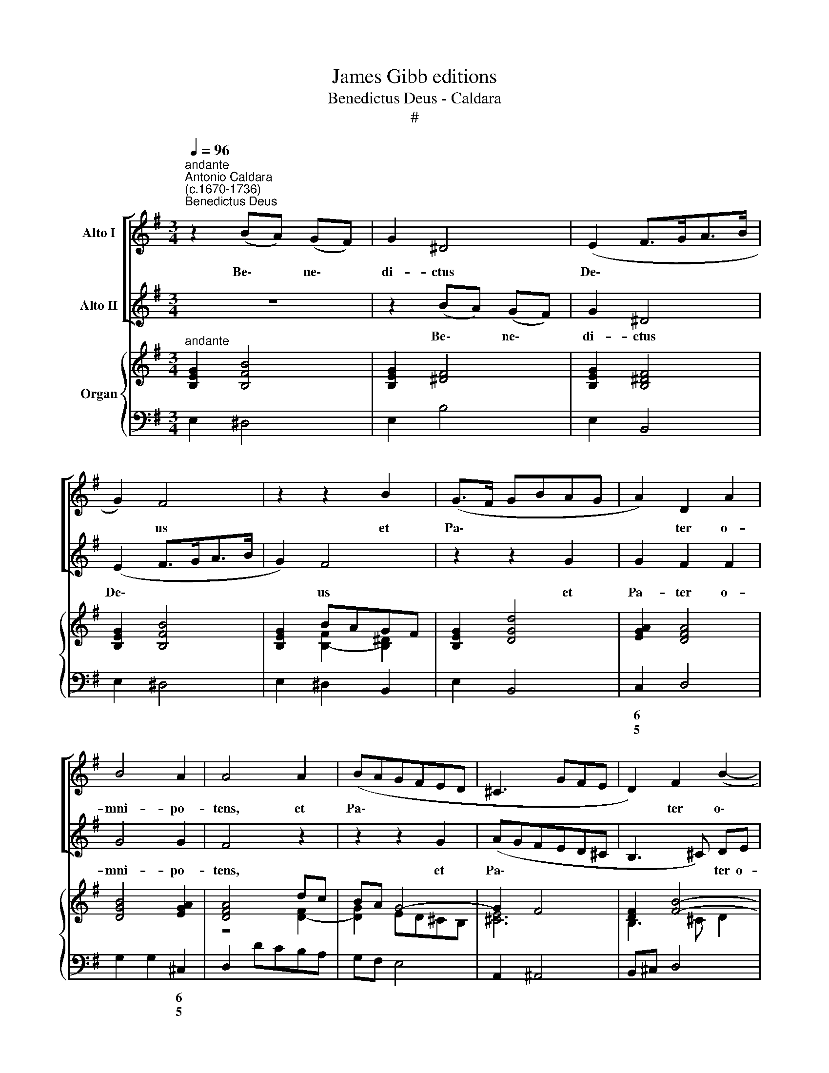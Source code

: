 X:1
T:James Gibb editions
T:Benedictus Deus - Caldara
T:#
%%score [ 1 2 ] { ( 3 4 ) | 5 }
L:1/8
Q:1/4=96
M:3/4
K:G
V:1 treble nm="Alto I"
V:2 treble nm="Alto II"
V:3 treble nm="Organ"
V:4 treble 
V:5 bass 
V:1
"^andante""^Antonio Caldara\n(c.1670-1736)""^Benedictus Deus" z2 (BA) (GF) | G2 ^D4 | (E2 F>GA>B | %3
w: Be\- * ne\- *|di- ctus|De\- * * * *|
 G2) F4 | z2 z2 B2 | (G>F GBAG | A2) D2 A2 | B4 A2 | A4 A2 | (BAGFED | ^C3 GFE | D2) F2 (B2- | %12
w: * us|et|Pa\- * * * * *|* ter o-|mni- po-|tens, et|Pa\- * * * * *||* ter o\-|
 B^G) ^A3 B | B4 z2 | z2 (BA) (GF) | G2 ^D4 | E2 B,2 z2 | z2 z2 B2 | (G>F E2 A2 | F>E D2 G2- | %20
w: * * mni- po-|tens,|be\- * ne\- *|di- ctus|De- us|et|Pa\- * * *||
 G2 F>E F2 | ^D2) E2 E2- | E2 E2 ^D2 | E4 z2 | G6 | A6 | B2 A2 G2 | F2 G4 | A2 D4 | z6 | z6 | %31
w: |* ter o\-|* mni- po-|tens,|Pa-|ter|mi- se- ri-|cor- dì-|a- rum|||
 z2 z2 B2 | (A2 G2 F2 | G6- | G2 F2 F2 | F2 E2 E2 | E2 D4 | A3 F GA | B2 AGGF | F3 GGA | A2 GFFE | %41
w: et|De\- * *||* us, et|De- us to-|ti- us|con- so- la- ti-|o\- * * * *|||
 E2 ABAG | F2 E4) | D4 z2 | z6 | z6 | z6 | z6 | z6 | z6 | z6 | G6 | ^G6 | A2 B2 c2 | B2 A4 | %55
w: ||nis,||||||||Pa-|ter|mi- se- ri-|cor- di-|
 (^G3 F) E2 | z2 z2 B2 | (A2 ^G2 F2 | ^G2) G2 A2 | A2 ^G2 G2 | A2 A2 B2 | E2 E2 cB | A^G (A4- | %63
w: a\- * rum|et|De\- * *|* us to-|ti- us, et|De- us to-|ti- us con- so-|la- ti- o\-|
 A2 ^G4) | A2 c2 A2 | !courtesy!^F2 D2 z2 | z6 | G2 A2 B2 | c2 B4 | B2 A4 | z6 | G2 A2 B2 | %72
w: |nis, Pa- ter,|Pa- ter||mi- se- ri-|cor- di-|a- rum||et De- us,|
 E2 E2 E2 | E2 D4 | z6 | (cB) (AG) FE | (F3 G A2- | A2 G>F G2- | G2 F4) || %79
w: De- us to-|ti- us||con\- * so\- * la- ti-|o\- * *|||
[M:4/4]"^allegro" G2 z G FEFD | E2 z A ADGG | F3 ^G AE (A2- | A2 =G2 F2 B2- | %83
w: nis, qui con- so- la- tur|nos in o- mni tri- bu-|la- ti- o- ne no\-||
[M:4/4] B2 ^A2) B2 z B | AGAF G2 z2 | F2 z F GGGG | G2 G2 G2 FB | BEAA G3 G | F2 ^G2 (AE A2- | %89
w: * * stra, qui|con- so- la- tur nos,|nos in o- mni tri- bu-|la- ti- o- ne, in|o- mni tri- bu- la- ti-|o- ne no\- * *|
 A2 ^G2) A2 z2 | z2 z E D^CDB, | ^C2 z F FB,EE | D2 ^D2 E3 F | B,2 B,E EA,DD | C2 ^C2 D3 E | %95
w: * * stra,|qui con- so- la- tur|nos in o- ~mni tri- bu-|la- ti- o- ne|no- stra, in o- mni tri- bu-|la- ti- o- ne|
 (A,AGF G4- | GBAG F2 G>A | F4) E2 z G | FFFF F2 z G | FFFF F4 | =F4 (E4- | E4 ^FG A2- | %102
w: no\- * * * *||* stra, qui|con- so- la- tur nos in|o- mni tri- bu- la-|ti- o\-||
 A2[Q:1/4=93] G4)[Q:1/4=90] G2 |[Q:1/4=88] (F2[Q:1/4=86] G>[Q:1/4=86]A[Q:1/4=83] F4) | %104
w: * * ne|no\- * * *|
[Q:1/4=10][Q:1/4=82] !fermata!E8 |] %105
w: etra.|
V:2
 z6 | z2 (BA) (GF) | G2 ^D4 | (E2 F>GA>B | G2) F4 | z2 z2 G2 | G2 F2 F2 | G4 G2 | F4 z2 | %9
w: |Be\- * ne\- *|di- ctus|De\- * * * *|* us|et|Pa- ter o-|mni- po-|tens,|
 z2 z2 G2 | (AGFED^C | B,3 ^C) DE | ^C4- CB, | B,4 z2 | z6 | z2 (BA) (GF) | G2 ^D4 | E2 B,2 z2 | %18
w: et|Pa\- * * * * *|* * ter o-|mni\- * po-|tens,||be\- * ne\- *|di- ctus|De- us|
 z2 E2 (C>B, | A,2 D>C B,2 | C2 A>G A2- | A2) G2 F2 | G2 F4 | E4 z2 | z6 | z6 | z6 | D6 | D6 | %29
w: et Pa\- *|||* ter o-|mni- po-|tens,||||Pa-|ter|
 E2 D2 C2 | B,2 C4 | D2 G,4 | z2 z2 F2 | (E2 D2 ^C2 | D2 A,2 A2 | A2 G2 G2 | G2 F4 | F3 D EF | %38
w: mi- se- ri-|cor- di-|a- rum|et|De\- * *|* us, et|De- us to-|ti- us|con- so- la- ti-|
 G2 FEED | D3 EEF | F2 EDD^C | ^C4- CB,/C/ | D4 ^C2) | D4 z2 | z6 | z6 | D6 | ^D6 | E2 F2 G2 | %49
w: o\- * * * *|||||jus,|||Pa-|ter|mi- se- ri-|
 A2 G4 | F2 B,4 | z6 | z6 | z6 | z6 | z2 z2 E2 | (D2 C2 B,2 | ^C4 ^D2 | E2) E2 =C2 | C2 B,2 E2 | %60
w: cor- di-|a- rum|||||et|De\- * *||* us to-|ti- us, et|
 E2 D2 D2 | D2 C2 z2 | z2 =FE DC | B,6 | A,4 z2 | z2 A2 F2 | D2 B,2 z2 | E2 F2 G2 | A4 G2 | G2 F4 | %70
w: De- us to-|ti- us|con- so- la- ti-|o-|nis,|Pa- ter,|Pa- ter|mi- se- ri-|cor- di-|a- rum|
 F2 G2 A2 | D2 D2 D2 | D2 C2 C2 | C2 B,4 | (BA) (GF) ED | (E6- | E2 D2 C2 | B,2 B>A B2 | A6) || %79
w: et De- us,|De- us to-|ti- us, to-|ti- us|con\- * so\- * la- ti-|o\-||||
[M:4/4] G2 z2 z2 z D | CB,CA, B,2 z E | EA,DD ^C3 ^D | EB, (E4 ^D2 |[M:4/4] ^C4 B,4 | %84
w: nis, qui|con- so- ~la- tur nos in|o- mni tri- bu- la- ti-|o- ne no\- *|* stra,|
 z2 z F E^DE^C | ^D2 z D EEEE | E2 E2 E2 ^D2 | z2 z F FB,EE | D3 D CB,) (CD) | B,4 A,2 z A | %90
w: qui con- so- la- tur|nos in o- mni tri- bu-|la- ti- o- ne,|in o- mni tri- bu-|la- ti- o\- * ne *|no- stra, qui|
 GFGE F2 z B | AGAF G2 z2 | z2 z B BEAA | G2 ^G2 A3 B | E2 EA ADGG | F4- FFE^D | (EG=FE ^D2 E2- | %97
w: con- so- la- tur nos, qui|con- so- la- tur nos|in o- mni tri- bu-|la- ti- o- ne|no- stra, in o- mni tri- bu-|la\- * ti- o- ne|no\- * * * * *|
 E2 ^D2) E2 z E | EEEE ^D2 z E | EEEE ^D4 | =D4 (C4 | ^C4 ^D4 | EB, E4) E2 | (^D2 E4 D2) | %104
w: * * stra, qui|con- so- la- tur nos in|o- mni tri- bu- la-|ti- o\-||* * * ne|no\- * *|
 !fermata!E8 |] %105
w: stra.|
V:3
"^andante" [B,EG]2 [B,FB]4 | [B,EG]2 [^DF]4 | [B,EG]2 [B,^DF]4 | [B,EG]2 [B,FB]4 | [B,EG]2 BAGF | %5
 [B,EG]2 [DGd]4 | [EGA]2 [DFA]4 | [DGB]4 [EGA]2 | [DFA]4 dc | BA G4- | G2 F4 | [DF]2 [FB]4- | %12
 B2 ^A4 | [B,^DB]2 F2 B2- | [B,EB]2 [B,FA]4 | [B,EG]2 [B,^DF]4 | [B,EG]2 F2 B2- | B B2 AGF | %18
 [B,EG]2 [CA]>[DB] [EAc]2 | [A,DF]2 [B,G]>[CA] [DB]2 | [CA]6- | A2 G2 [EF]2 | G2 F4 | [G,B,E]4 e2 | %24
 d2 c3 B | A2 G2 F2 | G3 [CF][DG][EA] | [A,F]2 [B,G]2 [DB]2 | A2 BA G2 | A2 B2 c2 | d2 c4 | %31
 B4 [B,G]2 | [DA]2 B^c d2 | B4 A2- | A4 [FA]2- | [FA]2 [EG]2 B2- | B^cde f2- | fe d2 ^c2 | %38
 [GB]2 [FA]2 [EG]2 | [DF-][Fd] [F^c]2 [GB]2 | A2 [EG]2 [DF]2 | E[EB]- [EA]2 G2 | F2 E2 ^C2 | %43
 [F,D]2 feed | d2 aggf | feeg[Af][Ge] | d2 A2 F2 | F4- F=c | [EB]4- [EB][Ge] | [FA^d]2 [GBe]4 | %50
 [FB^d]6 | [GBe]6 | [^G=f]6 | [Ae]2 [^Gd]2 [Ac]2 | B2 A4 | [B,E^G]4- [CEA]2 | %56
 [DGB]2 [EAc]2 [E^Gd]2 | [E^c]4 =cB | [E^GB]4 [CA]2- | [CA]2 [B,^G]2 [B,G]2 | [A,A]4 [B,E]2- | %61
 E4 [CE^G]2 | A6- | AB ^G4 | A2 E2 x2 | [A,D^F]6 | [G,DG]3 [DF][EG][FA] | [GB]6 | c2 B2 x2 | %69
 [GB]2 [FA]4 | A2 B2 c2 | [DGd]4 x2 | E3 FGA | GABc[Bd][Ac] | [GB]6 | [GA]6 | [FA]6- | A2 G2 B2 | %78
 A4 c2 ||[M:4/4]"^allegro" Bcde A2 z d | G2 z [CA] [B,D]2 z [G,E] | [F,A,]3 [^G,D] [A,^C]3 [CA] | %82
 A2 G2 F2 B2- |[M:4/4] B2 ^A2 [B,B]3 [DB] | [EA]2 z [A,F] [B,G]2 z [EG] | [^DF]2 BA GABG | %86
 [EG^c][EGc][EGc][EGc] [EG^A]2 [^DFB][DB] | B2 A2 GABc | F2 ^G2 E2 A2- | A2 ^G2 A2 z A | %90
 =G2 z A F2 z E | E2 z B GAB=c | FGAB B2 A2 | G2 ^G2 A3 B | cB A4 G2 | F2 BA G2- [EG]2 | %96
 [EG]2 [FA][GB] [^DF]2 G2 | FGAB [B,EG]2 [EG]2- | [EF^c]4 B2 BG | [EF^c]4 [^DFB][DFB][DFB][DFB] | %100
 [=D=FB][DFB][DFB][DFB] [CEc][CEc][CEc][CEc] | [^CE_B][CEB][CEB][CEB] [=C^DA][CDA][B,DA][A,DA] | %102
 [B,EA][B,EA][B,EG][B,EG] [^CEG][CEG][CEG][CEG] | [^DF]2 [EG]2 [EF]2- [DF]2 | !fermata![^G,B,E]8 |] %105
V:4
 x4 x2 | x4 x2 | x4 x2 | x4 x2 | x2 [B,F]2- [B,^D]2 | x4 x2 | x6 | x6 | z4 [DF]2- | [DG]2 ED^CB, | %10
 [^CE]6 | B,3 ^C D2 | [^C^G]2 F2 E2 | z2 [B,=D]4 | x6 | x6 | x2 [B,^D]4 | [B,E]2 [B,F]4 | %18
 x2 E2 x2 | x2 D2 G2- | G2 F>E^D>E | [B,^D]2 E2 ^C2 | [B,E]4- [B,^D]2 | x4 G2- | G2 D4- | %25
 D2 A,2 C2 | B,3 x3 | x6 | F4 D2 | EF G2 A2 | BG E2 F2 | G4 x2 | x2 G2 F2 | E2 D2 ^C2 | D2 F2 D^C | %35
 B,4 EF | G2 F2 [FB]2 | [FA]4- [EA]2 | D2 ^C2 x2 | D6- | D2 B,4 | ^C6 | [A,D]4- A,G, | x2 F4- | %44
 A2 [Ae]2- [Ad]2 | [A^c]2 B2 c2 | F4 D2 | ^C6 | z6 | z6 | z6 | z6 | B2 c2 d2 | E6 | E4 [A,D]2 | %55
 x6 | x6 | A2 ^G2 [^DF]2 | x4 E2- | E4 E2- | E2 D4- | [B,D]2 [A,C]4 | [A,C]4 [B,D][CE] | %63
 [D=F]3 [CE] [B,D]2 | [A,C]6 | x6 | x6 | x6 | [EA]4- [EG]2 | D6 | [FA]4- [EA]2 | x4 D2- | D2 C4 | %73
 [CE]2 [B,D]4 | D6 | E6- | E2 D2 C2 | [B,D]4 [DG]2- | [EG]2 [DF]4 ||[M:4/4] [DG]2 z G F2 x F | %80
 E2 x2 x4 | x8 | [B,E]6 [DF]2 |[M:4/4] [^CG]2 FE DEF x | x8 | x2 [B,F]2 [B,E]4 | x8 | E3 F B,2 E2 | %88
 D4 C3 =F | ED/C/ B,D ^CDEC | D^CDE A,2 x B, | ^CDEF B,2 E2 | D2 ^D2 E3 F | [B,E]4 [A,E]2 D2 | %94
 CDE^C D3 E | A,2 B,6- | B,6 E2- | E2 [B,^D]2 x4 | x4 [^DF]2 [B,E]2 | x8 | x8 | x8 | x8 | %103
 x2 B,4- B,A, | x8 |] %105
V:5
 E,2 ^D,4 | E,2 B,4 | E,2 B,,4 | E,2 ^D,4 | E,2 ^D,2 B,,2 | E,2 B,,4 | C,2 D,4 | G,2 G,2 ^C,2 | %8
w: ||||||6 *|* * 6|
w: ||||||5 *|* * 5|
w: ||||||||
 D,2 DCB,A, | G,F, E,4 | A,,2 ^A,,4 | B,,^C, D,4 | E,2 F,2 F,,2 | B,,2 B,A,G,F, | G,2 ^D,4 | %15
w: ||||6 * *||6 *|
w: ||||5 * *|||
w: |||||||
 E,2 B,4 | E,2 B,A,G,F, | G,2 ^D,4 | E,2 C,>B,, A,,2 | D,2 B,,>A,, G,,2 | A,,6 | B,,2 C,2 ^A,,2 | %22
w: |||||7~~~~6|* * 6|
w: ||||||* * 5|
w: |||||||
 B,,6 | E,2 D,2 C,2 | B,,2 A,,2 G,,2 | F,,2 E,,2 D,,2 | G,,3 A,,B,,C, | D,2 G,2 G,,2 | %28
w: 4~~~~~3||||||
w: ||||||
w: ||||||
 D,3 C, B,,2 | C,2 B,,2 A,,2 | G,,2 A,,4 | G,,2 G,4 | F,2 E,2 D,2 | G,4 A,2 | D,4 D,2 | %35
w: ||* 7~~~6|||6~~~~5 7|4~~~~3 *|
w: |||||||
w: |||||||
 E,3 F,G,A, | B,3 ^C D2 | D,6 | G,,2 A,,4 | B,,2 A,,2 G,,2 | F,,2 G,,4 | A,,6 | D,2 A,2 A,,2 | %43
w: 9~~~4 * * *|6~~~5 * 6||||* 6|||
w: 8~~~3 * * *|4~~~3 * *|||||||
w: ||||||||
 D,2 D^CCB, | B,2 ^C2 D2 | A,2 G,2 A,2 | D,2 D,2 =C,2 | B,,2 B,2 A,2 | G,2 F,2 E,2 | F,2 E,F,G,A, | %50
w: ||||||6 * * * *|
w: |||||||
w: |||||||
 B,3 A,G,F, | E,4 E2 | D2 C2 B,2 | C2 B,2 A,2 | G,2 =F,4 | E,6 | E,6 | A,4 A,2 | E,4 A,,2 | %59
w: ||4 * *|6 * *|* 7~~6||7|* 6||
w: |||||||* 4||
w: |||||||* 2||
 E,4 E,2 | F,4 ^G,2 | A,,4 E,2 | =F,6 | D,2 E,2 E,,2 | A,,6- | D,6 | B,,2 B,A,G,F, | E,6 | %68
w: 6~~~5 *|7~~~~6 5|4~~~~3 6||6 * *|||6 * * * *||
w: 4~~~ *||||5 * *|||||
w: |||||||||
 C,2 ^C,4 | D,4 D,,2 | D,4 C,2 | B,,6 | C,3 D,E,F, | G,4 G,,2 | G,6 | C,2 ^C,4 | D,6 | G,,6 | %78
w: 6 7~~~7|6 *|||9~~~8 * * *|6~~5 *|||9~~~8~~~7|9~~~8|
w: * 6~~~5|4 *|||10 * * *|4~~3 *|||||
w: ||||||||||
 C,2 D,2 D,,2 ||[M:4/4] G,,A,,B,,C, D,C,D,B,, | C,D,E,F, [G,,G,]A,, B,,^C, | D,3 B,,A,,G,,F,,F, | %82
w: 6 * *||* * * * 9 * 6 *|* 6 * * * 6|
w: 5 * *||||
w: ||||
 E,F, G,A, B,B,, D,B,, |[M:4/4] E,^C,F,F,, B,,C,D,B,, | ^C,B,,C,^D, E,F,G,A, | %85
w: 4 * 6 * 4 * 6 *|6 * * * * * * *|6 * * * * * * *|
w: |5 * * * * * * *||
w: |||
 B,B,,^D,B,, E,F,G,E, | ^A,,4 B,,^C, ^D,B,, | ^C,B,,C,^D, E,F,G,A, | B,A,B,B,, A,G, =F,E,/D,/ | %89
w: |7 6 * 6 *|7 * 6 * 9 * 6 *|* * 6 * * * * * *|
w: |5 4 * * *||5 * * * * * * * *|
w: ||||
 E,2 E,,2 A,,B,,^C,A,, | B,,A,,B,,^C, ^D,E,F,^G, | A,,B,,^C,^D, E,F,G,A, | B,2 B,,2 ^C,B,,C,^D, | %93
w: 4 * * * * *|6 * * * * * * *|* * * * 9 * 6 *|* * 7 * 6 *|
w: ||||
w: ||||
 E,2 D,2 C,2 F,,^G,, | A,,B,,^C,A,, B,,A,,B,,C, | D,2 ^D,2 E,4- | E,4 B,2 ^A,2 | %97
w: * 4 6 6 5|* * 6 * 7 * 6 *|* * 9~~~~~~~~8|* * 7|
w: |||* * 5|
w: ||||
 B,2 B,,2 E,D,C,B,, | ^A,,4 B,,B,G,E, | ^A,,4 B,,B,,B,,B,, | ^G,,G,,G,,G,, A,,A,,A,,A,, | %101
w: 4 * * * * *|6 * * 6 *|6 * * * *|7 * * * * * * *|
w: |5 * * * *|5 * * * *|5 * * * * * * *|
w: ||||
 G,,G,,G,,G,, F,,F,,F,,F,, | E,,3 E, ^A,,A,,A,,A,, | B,,8 | !fermata!E,,8 |] %105
w: 6 * * * 6 * * *|4~~~~~3 * 7 * * *|5~~~~~6~~~~~5||
w: 4 * * * * * * *|* * 5 * * *|~~~~~~~4~~~~~4||
w: ||||

